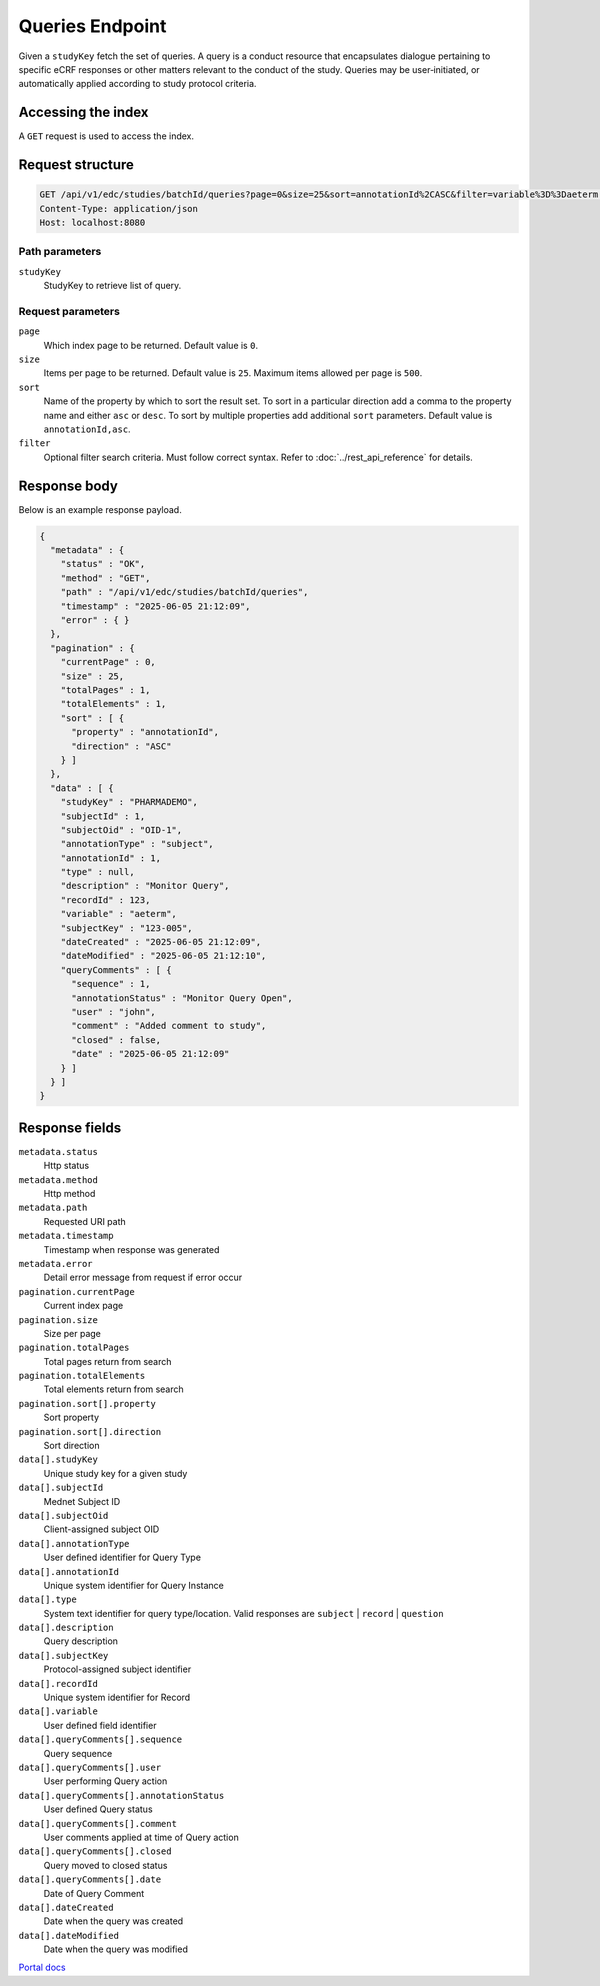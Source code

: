 Queries Endpoint
================

Given a ``studyKey`` fetch the set of queries. A query is a conduct resource that
encapsulates dialogue pertaining to specific eCRF responses or other matters
relevant to the conduct of the study. Queries may be user‑initiated, or
automatically applied according to study protocol criteria.

Accessing the index
-------------------

A ``GET`` request is used to access the index.

Request structure
-----------------

.. code-block:: http

   GET /api/v1/edc/studies/batchId/queries?page=0&size=25&sort=annotationId%2CASC&filter=variable%3D%3Daeterm HTTP/1.1
   Content-Type: application/json
   Host: localhost:8080

Path parameters
~~~~~~~~~~~~~~~

``studyKey``
    StudyKey to retrieve list of query.

Request parameters
~~~~~~~~~~~~~~~~~~

``page``
    Which index page to be returned. Default value is ``0``.

``size``
    Items per page to be returned. Default value is ``25``. Maximum items allowed
    per page is ``500``.

``sort``
    Name of the property by which to sort the result set. To sort in a particular
    direction add a comma to the property name and either ``asc`` or ``desc``.
    To sort by multiple properties add additional ``sort`` parameters. Default
    value is ``annotationId,asc``.

``filter``
    Optional filter search criteria. Must follow correct syntax. Refer to
    :doc:`../rest_api_reference` for details.

Response body
-------------

Below is an example response payload.

.. code-block:: json

   {
     "metadata" : {
       "status" : "OK",
       "method" : "GET",
       "path" : "/api/v1/edc/studies/batchId/queries",
       "timestamp" : "2025-06-05 21:12:09",
       "error" : { }
     },
     "pagination" : {
       "currentPage" : 0,
       "size" : 25,
       "totalPages" : 1,
       "totalElements" : 1,
       "sort" : [ {
         "property" : "annotationId",
         "direction" : "ASC"
       } ]
     },
     "data" : [ {
       "studyKey" : "PHARMADEMO",
       "subjectId" : 1,
       "subjectOid" : "OID-1",
       "annotationType" : "subject",
       "annotationId" : 1,
       "type" : null,
       "description" : "Monitor Query",
       "recordId" : 123,
       "variable" : "aeterm",
       "subjectKey" : "123-005",
       "dateCreated" : "2025-06-05 21:12:09",
       "dateModified" : "2025-06-05 21:12:10",
       "queryComments" : [ {
         "sequence" : 1,
         "annotationStatus" : "Monitor Query Open",
         "user" : "john",
         "comment" : "Added comment to study",
         "closed" : false,
         "date" : "2025-06-05 21:12:09"
       } ]
     } ]
   }

Response fields
---------------

``metadata.status``
    Http status

``metadata.method``
    Http method

``metadata.path``
    Requested URI path

``metadata.timestamp``
    Timestamp when response was generated

``metadata.error``
    Detail error message from request if error occur

``pagination.currentPage``
    Current index page

``pagination.size``
    Size per page

``pagination.totalPages``
    Total pages return from search

``pagination.totalElements``
    Total elements return from search

``pagination.sort[].property``
    Sort property

``pagination.sort[].direction``
    Sort direction

``data[].studyKey``
    Unique study key for a given study

``data[].subjectId``
    Mednet Subject ID

``data[].subjectOid``
    Client-assigned subject OID

``data[].annotationType``
    User defined identifier for Query Type

``data[].annotationId``
    Unique system identifier for Query Instance

``data[].type``
    System text identifier for query type/location. Valid responses are
    ``subject`` | ``record`` | ``question``

``data[].description``
    Query description

``data[].subjectKey``
    Protocol-assigned subject identifier

``data[].recordId``
    Unique system identifier for Record

``data[].variable``
    User defined field identifier

``data[].queryComments[].sequence``
    Query sequence

``data[].queryComments[].user``
    User performing Query action

``data[].queryComments[].annotationStatus``
    User defined Query status

``data[].queryComments[].comment``
    User comments applied at time of Query action

``data[].queryComments[].closed``
    Query moved to closed status

``data[].queryComments[].date``
    Date of Query Comment

``data[].dateCreated``
    Date when the query was created

``data[].dateModified``
    Date when the query was modified

`Portal docs <https://portal.prod.imednetapi.com/docs/queries>`_
